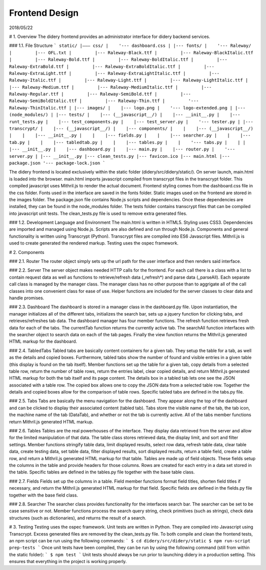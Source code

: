 ###############
Frontend Design
###############

2018/05/22

# 1. Overview
The  didery frontend provides an administrator interface for didery backend services.

### 1.1. File Structure
```
static/
|––– css/
|    '--- dashboard.css
|
|--- fonts/
|    '--- Raleway/
|         |--- OFL.txt
|         |--- Raleway-Black.ttf
|         |--- Raleway-BlackItalic.ttf
|         |--- Raleway-Bold.ttf
|         |--- Raleway-BoldItalic.ttf
|         |--- Raleway-ExtraBold.ttf
|         |--- Raleway-ExtraBoldItalic.ttf
|         |--- Raleway-ExtraLight.ttf
|         |--- Raleway-ExtraLightItalic.ttf
|         |--- Raleway-Italic.ttf
|         |--- Raleway-Light.ttf
|         |--- Raleway-LightItalic.ttf
|         |--- Raleway-Medium.ttf
|         |--- Raleway-MediumItalic.ttf
|         |--- Raleway-Regular.ttf
|         |--- Raleway-SemiBold.ttf
|         |--- Raleway-SemiBoldItalic.ttf
|         |--- Raleway-Thin.ttf
|         '--- Raleway-ThinItalic.ttf
|
|--- images/
|    |--- logo.png
|    '--- logo-extended.png
|
|--- (node_modules/)
|
|--- tests/
|    |--- (__javascript__/)
|    |--- __init__.py
|    |--- runt_tests.py
|    |--- test_components.py
|    |--- test_server.py
|    '--- tester.py
|
|--- transcrypt/
|    |--- (__javascript__/)
|    |--- components/
|    |    |--- (__javascript__/)
|    |    |--- __init__.py
|    |    |--- fields.py
|    |    |--- searcher.py
|    |    |--- tab.py
|    |    |--- tabledtab.py
|    |    |--- tables.py
|    |    '--- tabs.py
|    |
|    |--- __init__.py
|    |--- dashboard.py
|    |--- main.py
|    |--- router.py
|    '--- server.py
|
|--- __init__.py
|--- clean_tests.py
|--- favicon.ico
|--- main.html
|--- package.json
'--- package-lock.json
```

The didery frontend is located exclusively within the static folder (didery/src/didery/static/). On server launch, 
main.html is loaded into the browser. main.html imports javascript compiled from transcrypt files in the transcrypt 
folder. This compiled javascript uses Mithril.js to render the actual document. Frontend styling comes from the 
dashboard.css file in the css folder. Fonts used in the interface are saved in the fonts folder. Static images used on
the frontend are stored in the images folder. The package.json file contains Node.js scripts and dependencies. Once 
these dependencies are installed, they can be found in the node_modules folder. The tests folder contains transcrypt 
files that can be compiled into javascript unit tests. The clean_tests.py file is used to remove extra generated files.

### 1.2. Development Language and Environment
The main.html is written in HTML5. Styling uses CSS3. Dependencies are imported and managed using Node.js. Scripts are
also defined and run through Node.js. Components and general functionality is written using Transcrypt (Python). 
Transcrypt files are compiled into ES6 Javascript files. Mithril.js is used to create generated the rendered markup. 
Testing uses the ospec framework.

# 2. Components

### 2.1. Router
The router object simply sets up the url path for the user interface and then renders said interface.

### 2.2. Server
The server object makes needed HTTP calls for the frontend. For each call there is a class with a list to contain 
request data as well as functions to retrieve/refresh data (_refresh*) and parse data (_parseAll). Each separate call 
class is managed by the manager class. The manager class has no other purpose than to aggrigate all of the call classes
into one convenient class for ease of use. Helper functions are included for the server classes to clear data and handle
promises. 

### 2.3. Dashboard
The dashboard is stored in a manager class in the dashboard.py file. Upon instantiation, the manager initializes all of
the different tabs, initializes the search bar, sets up a jquery function for clicking tabs, and retrieves/refreshes tab
data. The dashboard manager has four member functions. The refresh function retrieves fresh data for each of the tabs.
The currentTab function returns the currently active tab. The searchAll function interfaces with the searcher object to 
search data on each of the tab pages. Finally the view function returns the Mithril.js generated HTML markup for the 
dashboard.

### 2.4. TabledTabs
Tabled tabs are basically content containers for a given tab. They setup the table for a tab, as well as the details and
copied boxes. Furthermore, tabled tabs show the number of found and visible entries in a given table (this display is 
found on the tab itself). Member functions set up the table for a given tab, copy details from a selected table row, 
return the number of table rows, return the entries label, clear copied details, and return Mithril.js generated HTML
markup for both the tab itself and its page content. The details box in a tabled tab lets one see the JSON associated
with a table row. The copied box allows one to copy the JSON data from a selected table row. Together the details and
copied boxes allow for the comparison of table rows. Specific tabled tabs are defined in the tabs.py file.


### 2.5. Tabs
Tabs are basically the menu navigation for the dashboard. They appear along the top of the dashboard and can be clicked
to display their associated content (tabled tab). Tabs store the visible name of the tab, the tab icon, the machine name
of the tab (DataTab), and whether or not the tab is currently active. All of the tabs member functions return Mithril.js
generated HTML markup.

### 2.6. Tables
Tables are the real powerhouses of the interface. They display data retrieved from the server and allow for the limited
manipulation of that data. The table class stores retrieved data, the display limit, and sort and filter settings.
Member functions stringify table data, limit displayed results, select row data, refresh table data, clear table data, 
create testing data, set table data, filter displayed results, sort displayed results, return a table field, create a
table row, and return a Mithril.js generated HTML markup for that table. Tables are made up of field objects. These 
fields setup the columns in the table and provide headers for those columns. Rows are created for each entry in a data
set stored in the table. Specific tables are defined in the tables.py file together with the base table class.

### 2.7. Fields
Fields set up the columns in a table. Field member functions format field titles, shorten field titles if necessary, and
return the Mithril.js generated HTML markup for that field. Specific fields are defined in the fields.py file together 
with the base field class.

### 2.8. Searcher
The searcher class provides functionality for the interfaces search bar. The searcher can be set to be case sensitive or
not. Member functions process the search query string, check primitives (such as strings), check data structures (such 
as dictionaries), and returns the result of a search.

# 3. Testing
Testing uses the ospec framework. Unit tests are written in Python. They are compiled into Javascript using Transcrypt.
Excess generated files are removed by the clean_tests.py file. To both compile and clean the frontend tests, an npm 
script can be run using the following commands:
```
$ cd didery/src/didery/static
$ npm run-script prep-tests
```
Once unit tests have been compiled, they can be run by using the following command (still from within the static 
folder):
```
$ npm test
```
Unit tests should always be run prior to launching didery in a production setting. This ensures that everything in the 
project is working properly.
